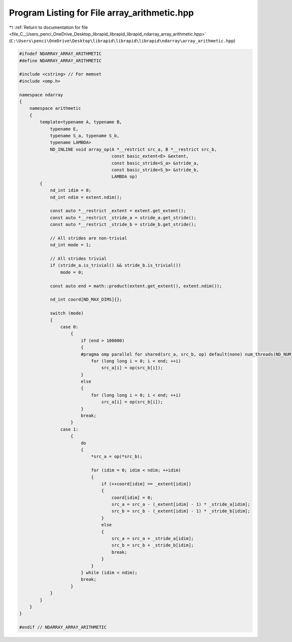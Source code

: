 
.. _program_listing_file_C__Users_penci_OneDrive_Desktop_librapid_librapid_librapid_ndarray_array_arithmetic.hpp:

Program Listing for File array_arithmetic.hpp
=============================================

|exhale_lsh| :ref:`Return to documentation for file <file_C__Users_penci_OneDrive_Desktop_librapid_librapid_librapid_ndarray_array_arithmetic.hpp>` (``C:\Users\penci\OneDrive\Desktop\librapid\librapid\librapid\ndarray\array_arithmetic.hpp``)

.. |exhale_lsh| unicode:: U+021B0 .. UPWARDS ARROW WITH TIP LEFTWARDS

.. code-block:: cpp

   #ifndef NDARRAY_ARRAY_ARITHMETIC
   #define NDARRAY_ARRAY_ARITHMETIC
   
   #include <cstring> // For memset
   #include <omp.h>
   
   namespace ndarray
   {
       namespace arithmetic
       {
           template<typename A, typename B,
               typename E,
               typename S_a, typename S_b,
               typename LAMBDA>
               ND_INLINE void array_op(A *__restrict src_a, B *__restrict src_b,
                                       const basic_extent<E> &extent,
                                       const basic_stride<S_a> &stride_a,
                                       const basic_stride<S_b> &stride_b,
                                       LAMBDA op)
           {
               nd_int idim = 0;
               nd_int ndim = extent.ndim();
   
               const auto *__restrict _extent = extent.get_extent();
               const auto *__restrict _stride_a = stride_a.get_stride();
               const auto *__restrict _stride_b = stride_b.get_stride();
   
               // All strides are non-trivial
               nd_int mode = 1;
   
               // All strides trivial
               if (stride_a.is_trivial() && stride_b.is_trivial())
                   mode = 0;
   
               const auto end = math::product(extent.get_extent(), extent.ndim());
   
               nd_int coord[ND_MAX_DIMS]{};
   
               switch (mode)
               {
                   case 0:
                       {
                           if (end > 100000)
                           {
                           #pragma omp parallel for shared(src_a, src_b, op) default(none) num_threads(ND_NUM_THREADS)
                               for (long long i = 0; i < end; ++i)
                                   src_a[i] = op(src_b[i]);
                           }
                           else
                           {
                               for (long long i = 0; i < end; ++i)
                                   src_a[i] = op(src_b[i]);
                           }
                           break;
                       }
                   case 1:
                       {
                           do
                           {
                               *src_a = op(*src_b);
   
                               for (idim = 0; idim < ndim; ++idim)
                               {
                                   if (++coord[idim] == _extent[idim])
                                   {
                                       coord[idim] = 0;
                                       src_a = src_a - (_extent[idim] - 1) * _stride_a[idim];
                                       src_b = src_b - (_extent[idim] - 1) * _stride_b[idim];
                                   }
                                   else
                                   {
                                       src_a = src_a + _stride_a[idim];
                                       src_b = src_b + _stride_b[idim];
                                       break;
                                   }
                               }
                           } while (idim < ndim);
                           break;
                       }
               }
           }
       }
   }
   
   #endif // NDARRAY_ARRAY_ARITHMETIC

